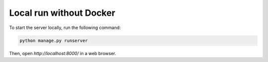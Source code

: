 Local run without Docker
========================

To start the server locally, run the following command:

.. code-block:: console

   python manage.py runserver

Then, open `http://localhost:8000/` in a web browser.